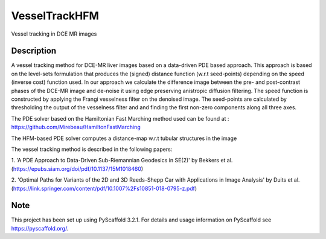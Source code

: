 ==============
VesselTrackHFM
==============

Vessel tracking in DCE MR images

Description
===========

A vessel tracking method for DCE-MR liver images based on a data-driven PDE based approach.
This approach is based on the level-sets formulation that produces the (signed) distance function (w.r.t seed-points)
depending on the speed (inverse cost) function used. In our approach we calculate the difference image between the
pre- and post-contrast phases of the DCE-MR image and de-noise it using edge preserving anistropic diffusion filtering.
The speed function is constructed by applying the Frangi vesselness filter on the denoised image. The seed-points
are calculated by thresholding the output of the vesselness filter and and finding the first non-zero components along
all three axes.

The PDE solver based on the Hamiltonian Fast Marching method used can
be found at : https://github.com/Mirebeau/HamiltonFastMarching

The HFM-based PDE solver computes a distance-map w.r.t tubular structures in the image

The vessel tracking method is described in the following papers:

1. 'A PDE Approach to Data-Driven Sub-Riemannian Geodesics in SE(2)' by Bekkers et al.
(https://epubs.siam.org/doi/pdf/10.1137/15M1018460)

2. 'Optimal Paths for Variants of the 2D and 3D Reeds-Shepp Car with Applications in Image Analysis' by Duits et al.
(https://link.springer.com/content/pdf/10.1007%2Fs10851-018-0795-z.pdf)


Note
====

This project has been set up using PyScaffold 3.2.1. For details and usage
information on PyScaffold see https://pyscaffold.org/.
